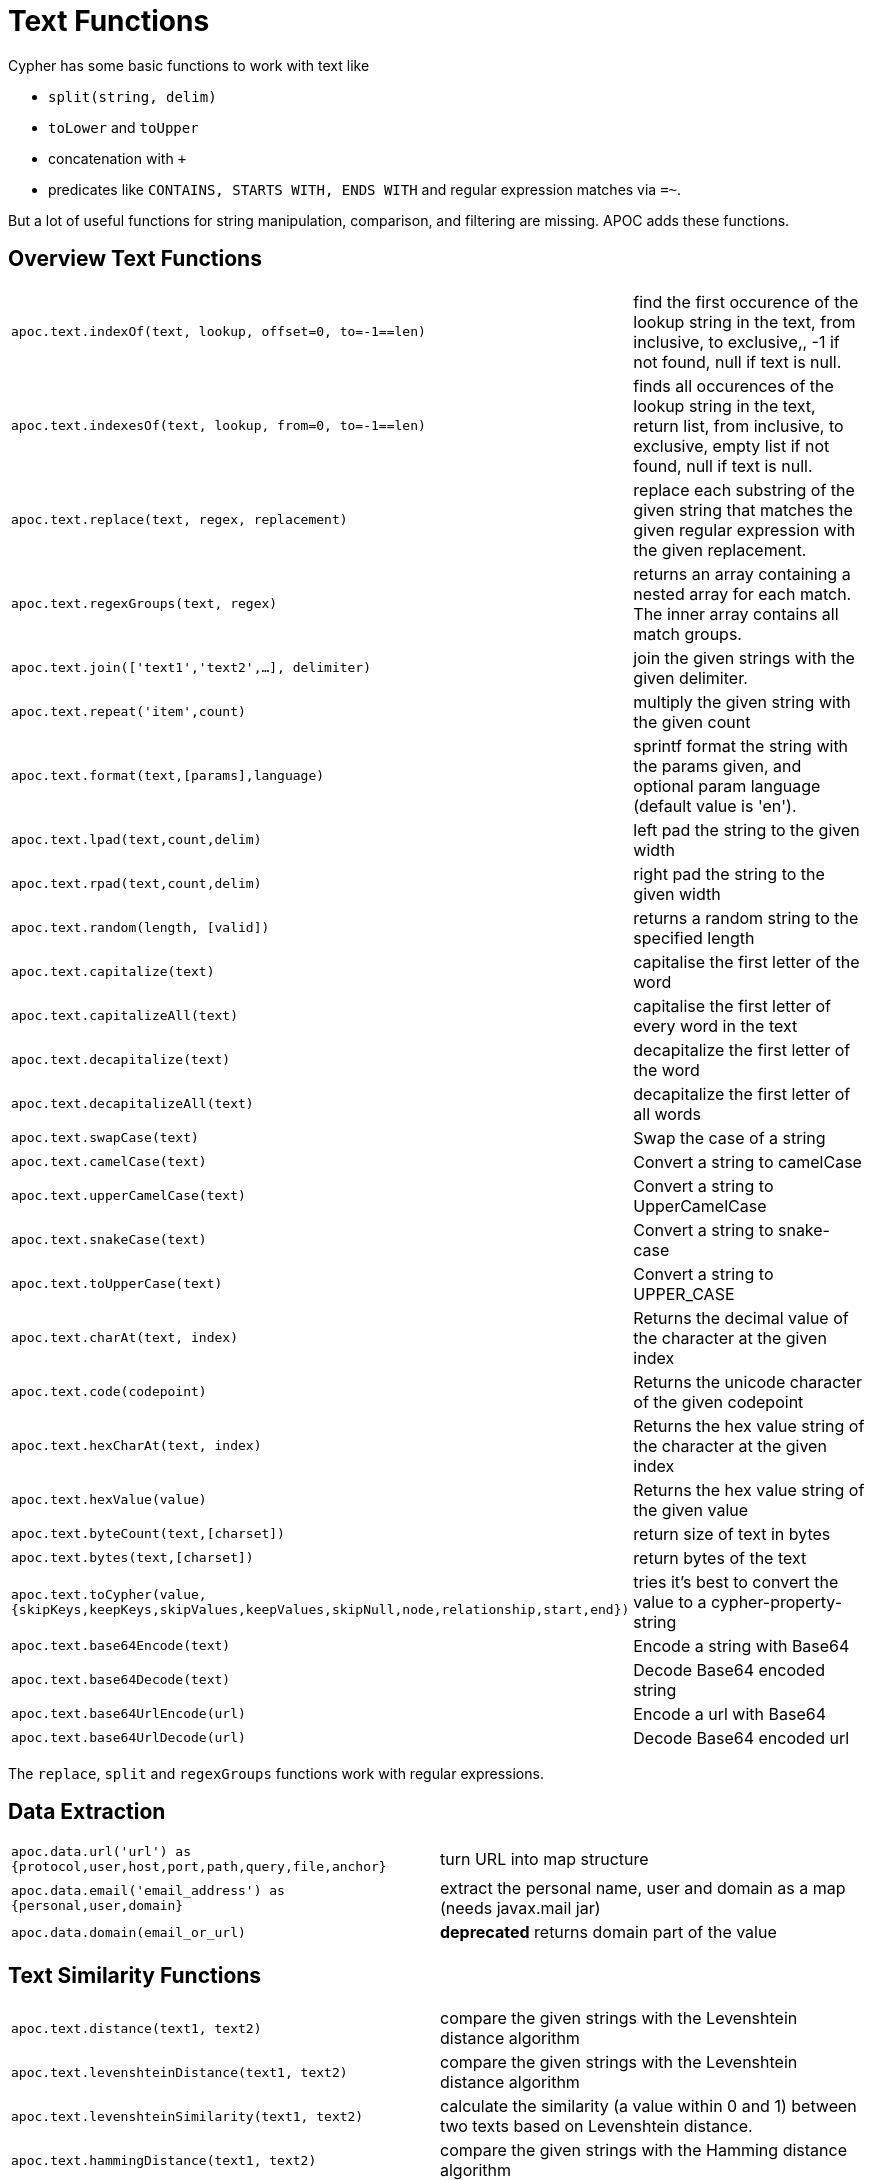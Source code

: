[[text-functions]]
= Text Functions
:description: This section describes functions that can be used for string manipulation, comparison, and filtering.



Cypher has some basic functions to work with text like

* `split(string, delim)`
* `toLower` and `toUpper`
* concatenation with `+`
* predicates like `CONTAINS, STARTS WITH, ENDS WITH` and regular expression matches via `=~`.

But a lot of useful functions for string manipulation, comparison, and filtering are missing.
APOC adds these functions.


[[text-functions-overview]]
== Overview Text Functions

[cols="5m,5"]
|===
| apoc.text.indexOf(text, lookup, offset=0, to=-1==len)| find the first occurence of the lookup string in the text, from inclusive, to exclusive,, -1 if not found, null if text is null.
| apoc.text.indexesOf(text, lookup, from=0, to=-1==len)| finds all occurences of the lookup string in the text, return list, from inclusive, to exclusive, empty list if not found, null if text is null.
| apoc.text.replace(text, regex, replacement)| replace each substring of the given string that matches the given regular expression with the given replacement.
| apoc.text.regexGroups(text, regex) | returns an array containing a nested array for each match. The inner array contains all match groups.
| apoc.text.join(['text1','text2',...], delimiter) | join the given strings with the given delimiter.
| apoc.text.repeat('item',count) | multiply the given string with the given count
| apoc.text.format(text,[params],language) | sprintf format the string with the params given, and optional param language (default value is 'en').
| apoc.text.lpad(text,count,delim) | left pad the string to the given width
| apoc.text.rpad(text,count,delim) | right pad the string to the given width
| apoc.text.random(length, [valid]) | returns a random string to the specified length
| apoc.text.capitalize(text) | capitalise the first letter of the word
| apoc.text.capitalizeAll(text) | capitalise the first letter of every word in the text
| apoc.text.decapitalize(text) | decapitalize the first letter of the word
| apoc.text.decapitalizeAll(text) | decapitalize the first letter of all words
| apoc.text.swapCase(text) | Swap the case of a string
| apoc.text.camelCase(text) | Convert a string to camelCase
| apoc.text.upperCamelCase(text) | Convert a string to UpperCamelCase
| apoc.text.snakeCase(text) | Convert a string to snake-case
| apoc.text.toUpperCase(text) | Convert a string to UPPER_CASE
| apoc.text.charAt(text, index) | Returns the decimal value of the character at the given index
| apoc.text.code(codepoint) | Returns the unicode character of the given codepoint
| apoc.text.hexCharAt(text, index) | Returns the hex value string of the character at the given index
| apoc.text.hexValue(value) | Returns the hex value string of the given value
| apoc.text.byteCount(text,[charset]) | return size of text in bytes
| apoc.text.bytes(text,[charset]) | return bytes of the text
| apoc.text.toCypher(value, {skipKeys,keepKeys,skipValues,keepValues,skipNull,node,relationship,start,end}) | tries it's best to convert the value to a cypher-property-string
| apoc.text.base64Encode(text) | Encode a string with Base64
| apoc.text.base64Decode(text) | Decode Base64 encoded string
| apoc.text.base64UrlEncode(url) | Encode a url with Base64
| apoc.text.base64UrlDecode(url) | Decode Base64 encoded url
|===

The `replace`, `split` and `regexGroups` functions work with regular expressions.


[[text-functions-data-extraction]]
== Data Extraction


[cols="5m,5"]
|===
| apoc.data.url('url') as {protocol,user,host,port,path,query,file,anchor} | turn URL into map structure
| apoc.data.email('email_address') as {personal,user,domain} | extract the personal name, user and domain as a map (needs javax.mail jar)
| apoc.data.domain(email_or_url) | *deprecated* returns domain part of the value
|===

[[text-functions-text-similarity]]
== Text Similarity Functions

[cols="5m,5"]
|===
| apoc.text.distance(text1, text2) | compare the given strings with the Levenshtein distance algorithm
| apoc.text.levenshteinDistance(text1, text2) | compare the given strings with the Levenshtein distance algorithm
| apoc.text.levenshteinSimilarity(text1, text2) | calculate the similarity (a value within 0 and 1) between two texts based on Levenshtein distance.
| apoc.text.hammingDistance(text1, text2) | compare the given strings with the Hamming distance algorithm
| apoc.text.jaroWinklerDistance(text1, text2) | compare the given strings with the Jaro-Winkler distance algorithm
| apoc.text.sorensenDiceSimilarity(text1, text2) | compare the given strings with the Sørensen–Dice coefficient formula, assuming an English locale
| apoc.text.sorensenDiceSimilarityWithLanguage(text1, text2, languageTag) | compare the given strings with the Sørensen–Dice coefficient formula, with the provided IETF language tag
| apoc.text.fuzzyMatch(text1, text2) | check if 2 words can be matched in a fuzzy way (LevenShtein). Depending on the length of the String it will allow more characters that needs to be edited to match the second String (distance: length < 3 then 0, length < 5 then 1, else 2).
|===

=== Compare the  strings with the Levenshtein distance

Compare the given strings with the `StringUtils.distance(text1, text2)` method (Levenshtein).

[source,cypher]
----
RETURN apoc.text.distance("Levenshtein", "Levenstein") // 1
----

=== Compare the given strings with the Sørensen–Dice coefficient formula.

.computes the similarity assuming Locale.ENGLISH
[source,cypher]
----
RETURN apoc.text.sorensenDiceSimilarity("belly", "jolly") // 0.5
----

.computes the similarity with an explicit locale
[source,cypher]
----
RETURN apoc.text.sorensenDiceSimilarityWithLanguage("halım", "halim", "tr-TR") // 0.5
----

=== Check if 2 words can be matched in a fuzzy way with `fuzzyMatch`


Depending on the length of the String (distance: length < 3 then 0, length < 5 then 1, else 2) it will allow more characters that needs to be edited to match the second String (LevenShtein distance).

[source,cypher]
----
RETURN apoc.text.fuzzyMatch("The", "the") // true
----

[[text-functions-phonetic-comparison]]
== Phonetic Comparison Functions

The phonetic text (soundex) functions allow you to compute the soundex encoding of a given string.
There is also a procedure to compare how similar two strings sound under the soundex algorithm.
All soundex procedures by default assume the used language is US English.

[cols="5m,5"]
|===
| apoc.text.phonetic(value) | Compute the US_ENGLISH phonetic soundex encoding of all words of the text value which can be a single string or a list of strings
| apoc.text.doubleMetaphone(value) | Compute the Double Metaphone phonetic encoding of all words of the text value which can be a single string or a list of strings
| apoc.text.clean(text) | strip the given string of everything except alpha numeric characters and convert it to lower case.
| apoc.text.compareCleaned(text1, text2) | compare the given strings stripped of everything except alpha numeric characters converted to lower case.
|===

.Procedure
[cols="5m,5"]
|===
| apoc.text.phoneticDelta(text1, text2) yield phonetic1, phonetic2, delta | Compute the US_ENGLISH soundex character difference between two given strings
|===

[source,cypher]
----
// will return 'H436'
RETURN apoc.text.phonetic('Hello, dear User!')
----

[source,cypher]
----
// will return '4'  (very similar)
RETURN apoc.text.phoneticDelta('Hello Mr Rabbit', 'Hello Mr Ribbit')
----

[[text-functions-formatting-text]]
== Formatting Text

Format the string with the params given, and optional param language.

.without language param ('en' default)

[source,cypher]
----
RETURN apoc.text.format('ab%s %d %.1f %s%n',['cd',42,3.14,true]) AS value // abcd 42 3.1 true
----

.with language param

[source,cypher]
----
RETURN apoc.text.format('ab%s %d %.1f %s%n',['cd',42,3.14,true],'it') AS value // abcd 42 3,1 true
----

[[text-functions-string-search]]
== String Search

The `indexOf` function, provides the fist occurrence of the given `lookup` string within the `text`, or -1 if not found.
It can optionally take `from` (inclusive) and `to` (exclusive) parameters.

[source,cypher]
----
RETURN apoc.text.indexOf('Hello World!', 'World') // 6
----

The `indexesOf` function, provides all occurrences of the given lookup string within the text, or empty list if not found.
It can optionally take `from` (inclusive) and `to` (exclusive) parameters.


[source,cypher]
----
RETURN apoc.text.indexesOf('Hello World!', 'o',2,9) // [4,7]
----

If you want to get a substring starting from your index match, you can use this

.returns `World!`
[source,cypher]
----
WITH 'Hello World!' as text, length(text) as len
WITH text, len, apoc.text.indexOf(text, 'World',3) as index
RETURN substring(text, case index when -1 then len-1 else index end, len);
----

[[text-functions-regex]]
== Regular Expressions

.will return 'HelloWorld'
[source,cypher]
----
RETURN apoc.text.replace('Hello World!', '[^a-zA-Z]', '')
----

[source,cypher]
----
RETURN apoc.text.regexGroups('abc <link xxx1>yyy1</link> def <link xxx2>yyy2</link>','<link (\\w+)>(\\w+)</link>') AS result

// [["<link xxx1>yyy1</link>", "xxx1", "yyy1"], ["<link xxx2>yyy2</link>", "xxx2", "yyy2"]]
----


[[text-functions-split-join]]
== Split and Join

.will split with the given regular expression return ['Hello', 'World']
[source,cypher]
----
RETURN apoc.text.split('Hello   World', ' +')
----

.will return 'Hello World'
[source,cypher]
----
RETURN apoc.text.join(['Hello', 'World'], ' ')
----

[[text-functions-data-cleaning]]
== Data Cleaning

.will return 'helloworld'
[source,cypher]
----
RETURN apoc.text.clean('Hello World!')
----

.will return `true`
[source,cypher]
----
RETURN apoc.text.compareCleaned('Hello World!', '_hello-world_')
----

.will return only 'Hello World!'
[source,cypher]
----
UNWIND ['Hello World!', 'hello worlds'] as text
RETURN apoc.text.filterCleanMatches(text, 'hello_world') as text
----

The clean functionality can be useful for cleaning up slightly dirty text data with inconsistent formatting for non-exact comparisons.

Cleaning will strip the string of all non-alphanumeric characters (including spaces) and convert it to lower case.

[[text-functions-case-change]]
== Case Change Functions

.Capitalise the first letter of the word with `capitalize`
[source,cypher]
----
RETURN apoc.text.capitalize("neo4j") // "Neo4j"
----

.Capitalise the first letter of every word in the text with `capitalizeAll`
[source,cypher]
----
RETURN apoc.text.capitalizeAll("graph database") // "Graph Database"
----

.Decapitalize the first letter of the string with `decapitalize`
[source,cypher]
----
RETURN apoc.text.decapitalize("Graph Database") // "graph Database"
----

.Decapitalize the first letter of all words with `decapitalizeAll`
[source,cypher]
----
RETURN apoc.text.decapitalizeAll("Graph Databases") // "graph databases"
----

.Swap the case of a string with `swapCase`
[source,cypher]
----
RETURN apoc.text.swapCase("Neo4j") // nEO4J
----

.Convert a string to lower camelCase with `camelCase`
[source,cypher]
----
RETURN apoc.text.camelCase("FOO_BAR");    // "fooBar"
RETURN apoc.text.camelCase("Foo bar");    // "fooBar"
RETURN apoc.text.camelCase("Foo22 bar");  // "foo22Bar"
RETURN apoc.text.camelCase("foo-bar");    // "fooBar"
RETURN apoc.text.camelCase("Foobar");     // "foobar"
RETURN apoc.text.camelCase("Foo$$Bar");   // "fooBar"
----

.Convert a string to UpperCamelCase with `upperCamelCase`
[source,cypher]
----
RETURN apoc.text.upperCamelCase("FOO_BAR");   // "FooBar"
RETURN apoc.text.upperCamelCase("Foo bar");   // "FooBar"
RETURN apoc.text.upperCamelCase("Foo22 bar"); // "Foo22Bar"
RETURN apoc.text.upperCamelCase("foo-bar");   // "FooBar"
RETURN apoc.text.upperCamelCase("Foobar");    // "Foobar"
RETURN apoc.text.upperCamelCase("Foo$$Bar");  // "FooBar"
----

.Convert a string to snake-case with `snakeCase`
[source,cypher]
----
RETURN apoc.text.snakeCase("test Snake Case"); // "test-snake-case"
RETURN apoc.text.snakeCase("FOO_BAR");         // "foo-bar"
RETURN apoc.text.snakeCase("Foo bar");         // "foo-bar"
RETURN apoc.text.snakeCase("fooBar");          // "foo-bar"
RETURN apoc.text.snakeCase("foo-bar");         // "foo-bar"
RETURN apoc.text.snakeCase("Foo bar");         // "foo-bar"
RETURN apoc.text.snakeCase("Foo  bar");        // "foo-bar"
----

.Convert a string to UPPER_CASE with `toUpperCase`
[source,cypher]
----
RETURN apoc.text.toUpperCase("test upper case"); // "TEST_UPPER_CASE"
RETURN apoc.text.toUpperCase("FooBar");          // "FOO_BAR"
RETURN apoc.text.toUpperCase("fooBar");          // "FOO_BAR"
RETURN apoc.text.toUpperCase("foo-bar");         // "FOO_BAR"
RETURN apoc.text.toUpperCase("foo--bar");        // "FOO_BAR"
RETURN apoc.text.toUpperCase("foo$$bar");        // "FOO_BAR"
RETURN apoc.text.toUpperCase("foo 22 bar");      // "FOO_22_BAR"
----


[[text-functions-base64-encoding-decoding]]
== Base64 De- and Encoding

Encode or decode a string in base64 or base64Url

.Encode base 64
[source,cypher]
----
RETURN apoc.text.base64Encode("neo4j") // bmVvNGo=
----

.Decode base 64
[source,cypher]
----
RETURN apoc.text.base64Decode("bmVvNGo=") // neo4j
----


.Encode base 64 URL
[source,cypher]
----
RETURN apoc.text.base64UrlEncode("http://neo4j.com/?test=test") // aHR0cDovL25lbzRqLmNvbS8_dGVzdD10ZXN0
----

.Decode base 64 URL
[source,cypher]
----
RETURN apoc.text.base64UrlDecode("aHR0cDovL25lbzRqLmNvbS8_dGVzdD10ZXN0") // http://neo4j.com/?test=test
----

[[text-functions-random-string]]
== Random String

You can generate a random string to a specified length by calling `apoc.text.random` with a length parameter and optional string of valid characters.

The `valid` parameter will accept the following regex patterns, alternatively you can provide a string of letters and/or characters.

[cols="5m,5"]
|===
| Pattern | Description
| A-Z | A-Z in uppercase
| a-z | A-Z in lowercase
| 0-9 | Numbers 0-9 inclusive
|===

.The following call will return a random string including uppercase letters, numbers and `.` and `$` characters.
[source,cypher]
----
RETURN apoc.text.random(10, "A-Z0-9.$")
----

[[text-functions-extract-domain]]
== Extract Domain

The User Function `apoc.data.domain` will take a url or email address and try to determine the domain name.
This can be useful to make easier correlations and equality tests between differently formatted email addresses, and between urls to the same domains but specifying different locations.

[source,cypher]
----
WITH 'foo@bar.com' AS email
RETURN apoc.data.domain(email) // will return 'bar.com'
----

[source,cypher]
----
WITH 'http://www.example.com/all-the-things' AS url
RETURN apoc.data.domain(url) // will return 'www.example.com'
----

[[text-functions-hashing]]
== Hashing Functions

[cols="5m,5"]
|===
| apoc.util.sha1([values]) | computes the sha1 of the concatenation of all string values of the list
| apoc.util.md5([values]) | computes the md5 of the concatenation of all string values of the list
|===
